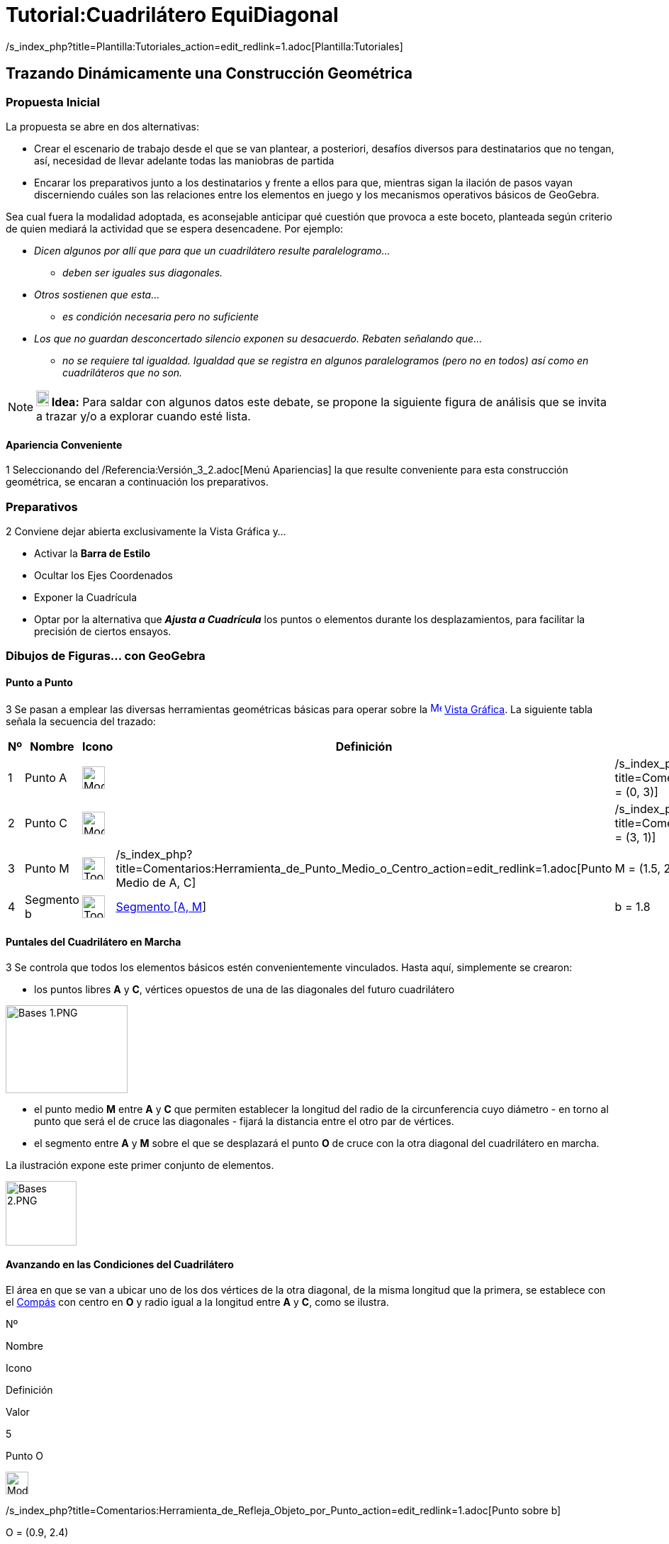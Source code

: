 = Tutorial:Cuadrilátero EquiDiagonal
ifdef::env-github[:imagesdir: /es/modules/ROOT/assets/images]

/s_index_php?title=Plantilla:Tutoriales_action=edit_redlink=1.adoc[Plantilla:Tutoriales]

== Trazando Dinámicamente una Construcción Geométrica

=== Propuesta Inicial

La propuesta se abre en dos alternativas:

* Crear el escenario de trabajo desde el que se van plantear, a posteriori, desafíos diversos para destinatarios que no
tengan, así, necesidad de llevar adelante todas las maniobras de partida
* Encarar los preparativos junto a los destinatarios y frente a ellos para que, mientras sigan la ilación de pasos vayan
discerniendo cuáles son las relaciones entre los elementos en juego y los mecanismos operativos básicos de GeoGebra.

Sea cual fuera la modalidad adoptada, es aconsejable anticipar qué cuestión que provoca a este boceto, planteada según
criterio de quien mediará la actividad que se espera desencadene. Por ejemplo:

* _Dicen algunos por allí que para que un cuadrilátero resulte paralelogramo..._
** _deben ser iguales sus diagonales._
* _Otros sostienen que esta..._
** _es condición necesaria pero no suficiente_
* _Los que no guardan desconcertado silencio exponen su desacuerdo. Rebaten señalando que..._
** _no se requiere tal igualdad. Igualdad que se registra en algunos paralelogramos (pero no en todos) así como en
cuadriláteros que no son._

[NOTE]
====

*image:18px-Bulbgraph.png[Note,title="Note",width=18,height=22] Idea:* Para saldar con algunos datos este debate, se
propone la siguiente figura de análisis que se invita a trazar y/o a explorar cuando esté lista.

====

==== Apariencia Conveniente

[.step]#1# Seleccionando del /Referencia:Versión_3_2.adoc[Menú Apariencias] la que resulte conveniente para esta
construcción geométrica, se encaran a continuación los preparativos.

=== Preparativos

[.step]#2# Conviene dejar abierta exclusivamente la Vista Gráfica y...

* Activar la *Barra de Estilo*
* Ocultar los Ejes Coordenados
* Exponer la Cuadrícula
* Optar por la alternativa que *_Ajusta a Cuadrícula_* los puntos o elementos durante los desplazamientos, para
facilitar la precisión de ciertos ensayos.

=== Dibujos de Figuras... con GeoGebra

==== [#Punto_a_Punto]#Punto a Punto#

[.step]#3# Se pasan a emplear las diversas herramientas geométricas básicas para operar sobre la
xref:/Vista_Gráfica.adoc[image:16px-Menu_view_graphics.svg.png[Menu view graphics.svg,width=16,height=16]]
xref:/Vista_Gráfica.adoc[Vista Gráfica]. La siguiente tabla señala la secuencia del trazado:

[cols=",,,,",options="header",]
|===
|Nº |Nombre |Icono |Definición |Valor
|1 |Punto A |image:Mode_point.png[Mode point.png,width=32,height=32] | 
|/s_index_php?title=Comentarios:Herramienta_de_Refleja_Objeto_por_Punto_action=edit_redlink=1.adoc[A = (0, 3)]

|2 |Punto C |image:Mode_point.png[Mode point.png,width=32,height=32] | 
|/s_index_php?title=Comentarios:Herramienta_de_Refleja_Objeto_por_Punto_action=edit_redlink=1.adoc[C = (3, 1)]

|3 |Punto M |image:Tool_Midpoint_or_Center.gif[Tool Midpoint or Center.gif,width=32,height=32]
|/s_index_php?title=Comentarios:Herramienta_de_Punto_Medio_o_Centro_action=edit_redlink=1.adoc[Punto Medio de A, C] |M =
(1.5, 2)

|4 |Segmento b |image:Tool_Segment_between_Two_Points.gif[Tool Segment between Two Points.gif,width=32,height=32]
|xref:/tools/Segmento.adoc[Segmento [A, M]] |b = 1.8
|===

==== Puntales del Cuadrilátero en Marcha

[.step]#3# Se controla que todos los elementos básicos estén convenientemente vinculados. Hasta aquí, simplemente se
crearon:

* los puntos libres *A* y *C*, vértices opuestos de una de las diagonales del futuro cuadrilátero

image:Bases_1.PNG[Bases 1.PNG,width=172,height=124]

* el punto medio *M* entre *A* y *C* que permiten establecer la longitud del radio de la circunferencia cuyo diámetro -
en torno al punto que será el de cruce las diagonales - fijará la distancia entre el otro par de vértices.
* el segmento entre *A* y *M* sobre el que se desplazará el punto *O* de cruce con la otra diagonal del cuadrilátero en
marcha.

La ilustración expone este primer conjunto de elementos.

image:100px-Bases_2.PNG[Bases 2.PNG,width=100,height=91]

==== Avanzando en las Condiciones del Cuadrilátero

El área en que se van a ubicar uno de los dos vértices de la otra diagonal, de la misma longitud que la primera, se
establece con el xref:/tools/Compás.adoc[Compás] con centro en *O* y radio igual a la longitud entre *A* y *C*, como se
ilustra.

Nº

Nombre

Icono

Definición

Valor

5

Punto O

image:Mode_point.png[Mode point.png,width=32,height=32]

/s_index_php?title=Comentarios:Herramienta_de_Refleja_Objeto_por_Punto_action=edit_redlink=1.adoc[Punto sobre b]

O = (0.9, 2.4)

6

Circunferencia c

image:Tool_Compasses.gif[Tool Compasses.gif,width=32,height=32]

xref:/tools/Compás.adoc[Circunferencia con centro O y radio Segmento[A, M]]

c: (x - 0.9)² + (y - 2.4)² = 3.25

7

Punto B

image:Tool_Point_in_Region.gif[Tool Point in Region.gif,width=32,height=32]

/s_index_php?title=Comentarios:Herramienta_de_Nuevo_Punto_action=edit_redlink=1.adoc[Punto en c]

B = (1.83, 3.11)

image:100px-Bases_3.PNG[Bases 3.PNG,width=100,height=87]

[.step]#4# Se emplea la
/s_index_php?title=Comentarios:Herramienta_de_Nuevo_Punto_action=edit_redlink=1.adoc[correspondiente herramienta] para
ubicar image:Tool_Point_in_Region.gif[Tool Point in Region.gif,width=32,height=32] en ese círculo - dentro de c y hasta
la circunferencia que lo rodea - al punto _B_, como se ilustra _B_ es uno de los extremos de la segunda diagonal en
marcha.

image:280px-Bases_4.PNG[Bases 4.PNG,width=280,height=177]

[.step]#5# Para establecer la distancia a la que se encuentra, desde *B* el vértice opuesto de esa segunda diagonal en
marcha, se traza con el xref:/tools/Compás.adoc[compás], la circunferencia image:Tool_Compasses.gif[Tool
Compasses.gif,width=32,height=32] con un radio cuya longitud es igual a la de la primera diagonal - distancia de *A* a
*C* - y tiene centro en *B*.

image:180px-Bases_5.PNG[Bases 5.PNG,width=180,height=191]

[.step]#6# La image:Tool_Ray_through_Two_Points.gif[Tool Ray through Two Points.gif,width=32,height=32]
/s_index_php?title=Comentarios:Herramienta_de_Semirrecta_que_pasa_por_Dos_Puntos_action=edit_redlink=1.adoc[semirrecta]
con origen en *B*, image:Tool_Intersect_Two_Objects.gif[Tool Intersect Two Objects.gif,width=32,height=32] intereseca a
la circunferencia recién trazada con el compás - con centro en *B* y radio de longitud y igual a la distancia entre *A*
y *C*- , en el punto *D*.

Este /s_index_php?title=Referencia:Herramientas_3D_a_libro_action=edit_redlink=1.adoc[punto de intersección], *D*, será
el vértice opuesto a *B* en esta segunda diagonal.

image:180px-B%C3%A1sico_1.PNG[Básico 1.PNG,width=180,height=171]

== _Punteando_ el Cuadrilátero _Equidiagonal_

[.step]#7# Las últimas maniobras de trazado se completan creando el xref:/tools/Polígono.adoc[polígono *ABCD*] con la
image:Tool_Polygon.gif[Tool Polygon.gif,width=32,height=32]correspondiente herramienta, pulsando punto por punto - *A*,
*B*, *C*, *D* y nuevamente *A* para _cerrarlo_.

== Cerrando el Cuadrilátero

En la tabla siguiente se ilustran los pasos finales de la construcción.

[cols=",,,,",options="header",]
|===
|Nº |Nombre |Icono |Definición |Valor
|8 |Circunferencia d |image:Tool_Compasses.gif[Tool Compasses.gif,width=32,height=32]
|xref:/tools/Compás.adoc[Circunferencia con centro B y radio Segmento[A, C]] |d: (x - 1.83)² + (y - 3.11)² = 13

|9 |Semirrecta e |image:Tool_Ray_through_Two_Points.gif[Tool Ray through Two Points.gif,width=32,height=32]
|/s_index_php?title=Comentarios:Herramienta_de_Semirrecta_que_pasa_por_Dos_Puntos_action=edit_redlink=1.adoc[Semirrecta
que pasa por B, O] |e: 0.72x - 0.93y = -1.58

|10 |Punto D |image:Tool_Intersect_Two_Objects.gif[Tool Intersect Two Objects.gif,width=32,height=32]
|/s_index_php?title=Referencia:Herramientas_3D_a_libro_action=edit_redlink=1.adoc[Punto de intersección de d, e] |D =
(-1.02, 0.91)

|11 |Cuadrilátero cua |image:Tool_Polygon.gif[Tool Polygon.gif,width=32,height=32] |xref:/tools/Polígono.adoc[Polígono
A, B, C, D] |cua = 6.16
|===

=== Ajustes en pro de Datos Ilustrativos

Sin ser necesarias para llevar adelante la construcción, es conveniente:

* trazar también
** image:Tool_Segment_with_Given_Length_from_Point.gif[Tool Segment with Given Length from Point.gif,width=32,height=32]
xref:/tools/Segmento_de_longitud_dada.adoc[sendas diagonales]
** image:Tool_Angle.gif[Tool Angle.gif,width=32,height=32]
/s_index_php?title=Comentarios:Herramienta_de_Cerca_action=edit_redlink=1.adoc[uno de los ángulos] entre las diagonales
y los del cuadrilátero.
* image:Tool_Distance.gif[Tool Distance.gif,width=32,height=32] establecer xref:/tools/Distancia_o_Longitud.adoc[las
distancias] entre los vértices del cuadrilátero, así como otros datos que permitan tener información sobre medidas.
* cambiarle el nombre cuadrilátero por uno representativo y acaso más breve.

[.step]#8# Desde la opción *Renombra* del /s_index_php?title=Comentarios:Menú_Contextual_action=edit_redlink=1.adoc[Menú
Contextual] que se despliega con un _clic_ derecho del ratón o _mouse_ sobre el polígono, se le puede asignar un nombre
más propicio que el de _polígono1_ que tiene _de origen_. Por ejemplo, _cua_.

== Explorando el Cuadrilátero

[.step]#9# Se pueden realizar ahora todas las maniobras necesarias para controlar que las diagonales del cuadrilátero
sean iguales y hasta indagar qué condiciones de construcción así lo _garantizan_. Esto implica una justificación en
términos matemáticos aunque no necesariamente rigurosa al punto de detener a los destinatarios en sus primeros intentos
de argumentación.

[NOTE]
====

La _reconstrucción_ que puede llevarse adelante con la *Barra de Navegación por Pasos* (habilitada desde el
/Manual:Menú_Vista.adoc[Menú Vista]) puede ayudar a recopilar lo realizado.

====

=== Ensayos sobre el Cuadrilátero

La alternativa que se abre cuando se ha completado el trazado del polígono, es la que lleva a explorar qué condiciones
deben procurarse para...

* lograr que se convierta en cuadriláteros de _distinto tipo_ - desde trapecios a rombos, los que no resulten ni
siquiera trapecios... etc. -
* controlar que lo que _parece_ ser cierto tipo de cuadrilátero cumpla con las condiciones que así lo _garantizan_

[NOTE]
====

La image:Tool_Relation_between_Two_Objects.gif[Tool Relation between Two Objects.gif,width=32,height=32]
xref:/tools/Relación.adoc[Herramienta de Relación] puede ser muy útil en esta última etapa.

Así como las /Categoría:Comandos_de_Optimización.adoc[Mediciones] disponibles con cuya operatoria se podrá ganar
familiaridad a lo largo de la actividad, a medida que surja la necesidad de emplearlas

====

==== [#Ajuste_a_Cuadrícula_Facilitando_Ensayos]####[#Ajuste_a_Cuadr.C3.ADcula_Facilitando_Ensayos]##Ajuste a Cuadrícula Facilitando Ensayos##

La construcción se ideó para facilitar ciertos ensayos. Como los que requieren que uno de los _topes_ para ubicar...

* el punto de cruce de las diagonales sea el punto medio de la primera
* el extremo de la segunda diagonal tenga como límite la distancia equivalente a la mitad.
+
image:150px-Cuadr%C3%ADcula_para_tanteos.PNG[Cuadrícula para tanteos.PNG,width=150,height=147]

Para establecer otras relaciones específicas entre medidas conviene apelar a la cuadrícula como guía. Por ejemplo, para
que las diagonales se crucen de modo consistente con las del...

* trapecio isósceles o
* romboide
+
image:140px-Ajuste_a_Cuadr%C3%ADcula_Romboide.PNG[Ajuste a Cuadrícula Romboide.PNG,width=140,height=117]

... las maniobras se agilizan acudiendo a estas posiciones que se _ajustan_ a la cuadrícula,

== Medir para Controlar Relaciones

La xref:/tools/Relación.adoc[Herramienta de Relación] permite determinar, por ejemplo, igualdad de longitudes entre
segmentos o de paralelismo entre rectas.

[NOTE]
====

image:18px-Bulbgraph.png[Bulbgraph.png,width=18,height=22]Atención:

Como la xref:/tools/Relación.adoc[Herramienta de Relación] debe aplicarse a
/s_index_php?title=Comentarios:Herramienta_de_Recta_que_pasa_por_Dos_Puntos_action=edit_redlink=1.adoc[rectas] para
dictaminar la existencia de paralelismo, puede ser conveniente completar la construcción trazando las correspondientes a
cada lado del cuadrilátero con la image:Tool_Line_through_Two_Points.gif[Tool Line through Two
Points.gif,width=32,height=32] herramienta pertinente.

====

Con las /Categoría:Comandos_de_Optimización.adoc[Mediciones] se puede controlar si son iguales...

* image:Tool_Angle.gif[Tool Angle.gif,width=32,height=32] un par de
/s_index_php?title=Comentarios:Herramienta_de_Cerca_action=edit_redlink=1.adoc[ángulos] o si alguno resulta recto.
* image:Tool_Distance.gif[Tool Distance.gif,width=32,height=32] las xref:/tools/Distancia_o_Longitud.adoc[longitudes] de
lados, diagonales y/o semidiagonales.

[.step]#10# Una actividad pautada para guiar los ensayos puede llevar a una síntesis sobre una tabla que resuma las
conclusiones a las que lleguen los participantes.

== Reglas de Juego para Ensayar y Argumentar

Posiblemente, durante la mediación docente resulte necesario recordar que si bien un solo contraejemplo basta para
descartar una teoría, multiplicidad de ejemplos no alcanzan para garantizarla (aunque la convicción ganada impulse a
creerlo).
